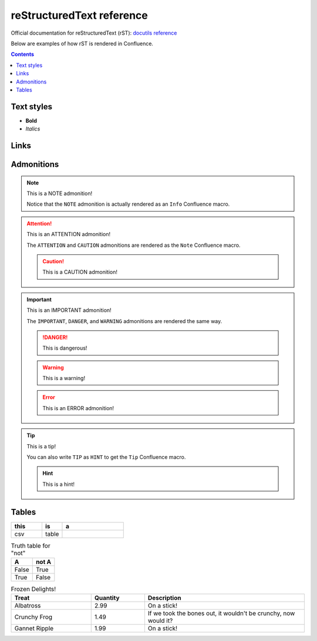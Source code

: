 reStructuredText reference
******************************

Official documentation for reStructuredText (rST): `docutils reference`_

Below are examples of how rST is rendered in Confluence.

..  contents::
    :depth: 2

Text styles
==================

- **Bold**
- *Italics*

Links
======

Admonitions
============

.. NOTE:: This is a NOTE admonition!

   Notice that the ``NOTE`` admonition is
   actually rendered as an ``Info`` Confluence macro.

.. ATTENTION:: This is an ATTENTION admonition!
   
   The ``ATTENTION`` and ``CAUTION`` admonitions
   are rendered as the ``Note`` Confluence macro.

   .. CAUTION:: This is a CAUTION admonition!

.. IMPORTANT:: This is an IMPORTANT admonition!
   
   The ``IMPORTANT``, ``DANGER``,
   and ``WARNING`` admonitions are rendered the
   same way.

   .. DANGER:: This is dangerous!

   .. WARNING:: This is a warning!

   .. ERROR:: This is an ERROR admonition!

.. TIP:: This is a tip!

   You can also write ``TIP`` as ``HINT``
   to get the ``Tip`` Confluence macro.

   .. HINT:: This is a hint!

Tables
=========

.. csv-table::
   :widths: 15 10 30
   :header-rows: 1

   this, is, a
   csv, table,

.. table:: Truth table for "not"
   :widths: auto

   =====  =====
     A    not A
   =====  =====
   False  True
   True   False
   =====  =====

.. list-table:: Frozen Delights!
   :widths: 15 10 30
   :header-rows: 1

   * - Treat
     - Quantity
     - Description
   * - Albatross
     - 2.99
     - On a stick!
   * - Crunchy Frog
     - 1.49
     - If we took the bones out, it wouldn't be
       crunchy, now would it?
   * - Gannet Ripple
     - 1.99
     - On a stick!


.. _docutils reference: https://docutils.sourceforge.io/docs/ref/rst/directives.html
